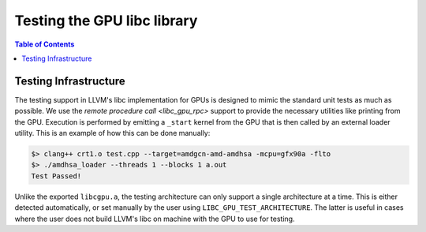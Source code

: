 .. _libc_gpu_testing:


============================
Testing the GPU libc library
============================

.. contents:: Table of Contents
  :depth: 4
  :local:

Testing Infrastructure
======================

The testing support in LLVM's libc implementation for GPUs is designed to mimic
the standard unit tests as much as possible. We use the `remote procedure call
<libc_gpu_rpc>` support to provide the necessary utilities like printing from
the GPU. Execution is performed by emitting a ``_start`` kernel from the GPU
that is then called by an external loader utility. This is an example of how
this can be done manually:

.. code-block:: sh

   $> clang++ crt1.o test.cpp --target=amdgcn-amd-amdhsa -mcpu=gfx90a -flto
   $> ./amdhsa_loader --threads 1 --blocks 1 a.out
   Test Passed!

Unlike the exported ``libcgpu.a``, the testing architecture can only support a
single architecture at a time. This is either detected automatically, or set
manually by the user using ``LIBC_GPU_TEST_ARCHITECTURE``. The latter is useful
in cases where the user does not build LLVM's libc on machine with the GPU to
use for testing.
